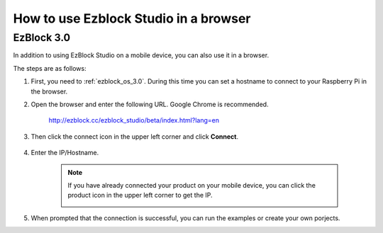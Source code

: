 .. _use_on_the_web:


How to use Ezblock Studio in a browser
==========================================


.. EzBlock 3.1
.. -----------------

.. In addition to using EzBlock Studio on a mobile device, you can also use it in a browser.

.. The steps are as follows:

.. 1. First, you need to :ref:`ezblock_os_3.1`. During this time you can set a hostname to connect to your Raspberry Pi in the browser.

.. #. Open the browser and enter the following URL. Google Chrome is recommended.

..     http://ezblock.com.cn/ezblock_studio/3.1.0/index.html

.. #. Then click the **connect** icon in the upper left corner and click **Connect**.

..     .. image:: img/web3.png

.. #. Enter the IP/Hostname, or enter the name you have given to the product.

..     .. image:: img/web4.png

..     .. note::

..         If you have already connected your product on your mobile device, you can click the product icon in the upper left corner to get the IP.

..         .. image:: img/IMG_0458.PNG

.. #. When prompted that the connection is successful, you can run the examples or create your own porjects.




EzBlock 3.0
---------------------

In addition to using EzBlock Studio on a mobile device, you can also use it in a browser.

The steps are as follows:

1. First, you need to :ref:`ezblock_os_3.0`. During this time you can set a hostname to connect to your Raspberry Pi in the browser.

#. Open the browser and enter the following URL. Google Chrome is recommended.

    http://ezblock.cc/ezblock_studio/beta/index.html?lang=en

#. Then click the connect icon in the upper left corner and click **Connect**.

    .. image:: img/web3.png

#. Enter the IP/Hostname.

    .. image:: img/web4.png

    .. note::

        If you have already connected your product on your mobile device, you can click the product icon in the upper left corner to get the IP.

        .. image:: img/IMG_0458.PNG

#. When prompted that the connection is successful, you can run the examples or create your own porjects.
